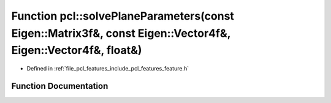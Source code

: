 .. _exhale_function_group__features_1gae5798e2ee9ef558efd8a9f1da82c5eb1:

Function pcl::solvePlaneParameters(const Eigen::Matrix3f&, const Eigen::Vector4f&, Eigen::Vector4f&, float&)
============================================================================================================

- Defined in :ref:`file_pcl_features_include_pcl_features_feature.h`


Function Documentation
----------------------


.. doxygenfunction:: pcl::solvePlaneParameters(const Eigen::Matrix3f&, const Eigen::Vector4f&, Eigen::Vector4f&, float&)
